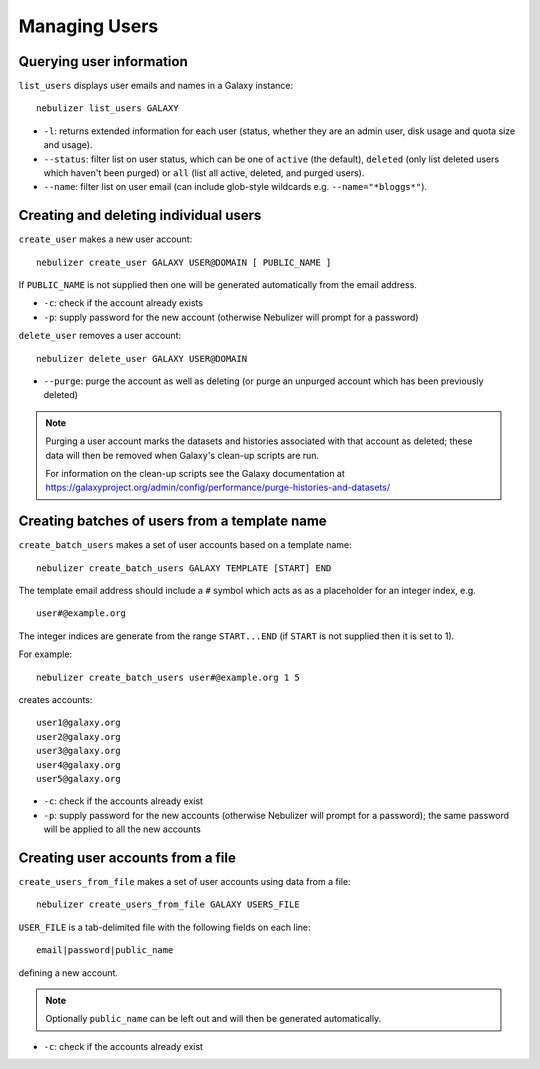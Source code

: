 ==============
Managing Users
==============

Querying user information
-------------------------

``list_users`` displays user emails and names in a Galaxy
instance:

::

   nebulizer list_users GALAXY

* ``-l``: returns extended information for each user (status,
  whether they are an admin user, disk usage and quota size
  and usage).
* ``--status``: filter list on user status, which can be one of
  ``active`` (the default), ``deleted`` (only list deleted
  users which haven't been purged) or ``all`` (list all active,
  deleted, and purged users).
* ``--name``: filter list on user email (can include glob-style
  wildcards e.g. ``--name="*bloggs*"``).

Creating and deleting individual users
--------------------------------------

``create_user`` makes a new user account:

::

   nebulizer create_user GALAXY USER@DOMAIN [ PUBLIC_NAME ]

If ``PUBLIC_NAME`` is not supplied then one will be
generated automatically from the email address.
   
* ``-c``: check if the account already exists
* ``-p``: supply password for the new account
  (otherwise Nebulizer will prompt for a password)

``delete_user`` removes a user account:

::

   nebulizer delete_user GALAXY USER@DOMAIN

* ``--purge``: purge the account as well as deleting
  (or purge an unpurged account which has been previously
  deleted)

.. note::

   Purging a user account marks the datasets and histories
   associated with that account as deleted; these data will
   then be removed when Galaxy's clean-up scripts are run.

   For information on the clean-up scripts see the Galaxy
   documentation at
   https://galaxyproject.org/admin/config/performance/purge-histories-and-datasets/

Creating batches of users from a template name
----------------------------------------------

``create_batch_users`` makes a set of user accounts
based on a template name:

::

   nebulizer create_batch_users GALAXY TEMPLATE [START] END

The template email address should include a ``#`` symbol
which acts as as a placeholder for an integer index, e.g.

::

   user#@example.org

The integer indices are generate from the range
``START...END`` (if ``START`` is not supplied then it is
set to 1).

For example:

::

   nebulizer create_batch_users user#@example.org 1 5

creates accounts:

::

   user1@galaxy.org
   user2@galaxy.org
   user3@galaxy.org
   user4@galaxy.org
   user5@galaxy.org

* ``-c``: check if the accounts already exist
* ``-p``: supply password for the new accounts
  (otherwise Nebulizer will prompt for a password);
  the same password will be applied to all the
  new accounts

Creating user accounts from a file
----------------------------------

``create_users_from_file`` makes a set of user accounts
using data from a file:

::
   
   nebulizer create_users_from_file GALAXY USERS_FILE

``USER_FILE`` is a tab-delimited file with the following
fields on each line:

::

   email|password|public_name

defining a new account.

.. note::

   Optionally ``public_name`` can be left out and will
   then be generated automatically.

* ``-c``: check if the accounts already exist
